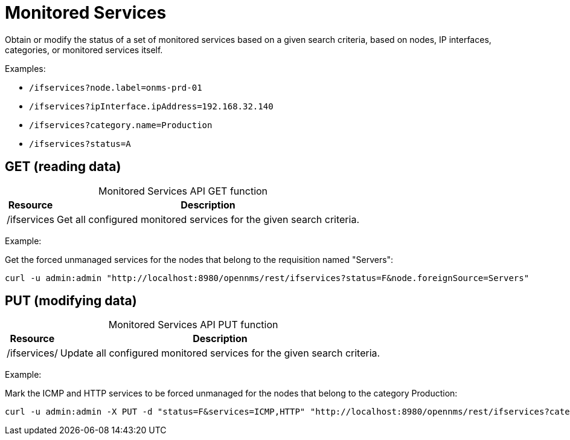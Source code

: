 
= Monitored Services

Obtain or modify the status of a set of monitored services based on a given search criteria, based on nodes, IP interfaces, categories, or monitored services itself.

Examples:

* `/ifservices?node.label=onms-prd-01`
* `/ifservices?ipInterface.ipAddress=192.168.32.140`
* `/ifservices?category.name=Production`
* `/ifservices?status=A`

== GET (reading data)

[caption=]
.Monitored Services API GET function
[options="autowidth"]
|===
| Resource  | Description

| /ifservices
| Get all configured monitored services for the given search criteria.
|===

Example:

Get the forced unmanaged services for the nodes that belong to the requisition named "Servers":

[source, bash]
----
curl -u admin:admin "http://localhost:8980/opennms/rest/ifservices?status=F&node.foreignSource=Servers"
----

== PUT (modifying data)

[caption=]
.Monitored Services API PUT function
[options="autowidth"]
|===
| Resource  | Description

| /ifservices/
| Update all configured monitored services for the given search criteria.
|===

Example:

Mark the ICMP and HTTP services to be forced unmanaged for the nodes that belong to the category Production:

[source, bash]
----
curl -u admin:admin -X PUT -d "status=F&services=ICMP,HTTP" "http://localhost:8980/opennms/rest/ifservices?category.name=Production"
----
